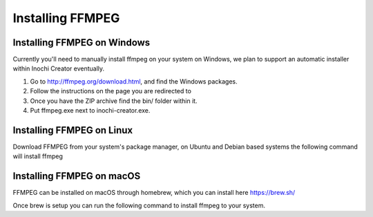 =================
Installing FFMPEG
=================


Installing FFMPEG on Windows
----------------------------

Currently you'll need to manually install ffmpeg on your system on Windows, we plan to support an automatic installer within Inochi Creator eventually.

1. Go to http://ffmpeg.org/download.html, and find the Windows packages.
2. Follow the instructions on the page you are redirected to
3. Once you have the ZIP archive find the bin/ folder within it.
4. Put ffmpeg.exe next to inochi-creator.exe.


Installing FFMPEG on Linux
--------------------------

Download FFMPEG from your system's package manager, on Ubuntu and Debian based systems the following command will install ffmpeg

.. code-block:: 
    :linenos:

    sudo apt install ffmpeg

Installing FFMPEG on macOS
--------------------------
FFMPEG can be installed on macOS through homebrew, which you can install here https://brew.sh/

Once brew is setup you can run the following command to install ffmpeg to your system.

.. code-block:: 
    :linenos:

    brew install ffmpeg